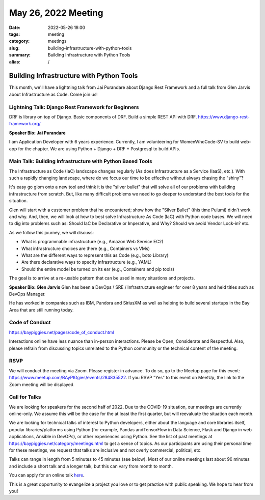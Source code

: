 May 26, 2022 Meeting
####################################

:date: 2022-05-26 19:00
:tags: meeting
:category: meetings
:slug: building-infrastructure-with-python-tools
:summary: Building Infrastructure with Python Tools
:alias: /

Building Infrastructure with Python Tools
=========================================
This month, we'll have a lightning talk from Jai Purandare about Django Rest Framework and a full talk from Glen Jarvis about Infrastructure as Code. Come join us!

Lightning Talk: Django Rest Framework for Beginners
---------------------------------------------------
DRF is library on top of Django. Basic components of DRF. Build a simple REST API with DRF. https://www.django-rest-framework.org/

**Speaker Bio: Jai Purandare**

I am Application Developer with 6 years experience. Currently, I am volunteering for WomenWhoCode-SV to build web-app for the chapter. We are using Python + Django + DRF + Postgresql to build APIs.

Main Talk: Building Infrastructure with Python Based Tools
----------------------------------------------------------
The Infrastructure as Code (IaC) landscape changes regularly (As does Infrastructure as a Service (IaaS), etc.). With such a rapidly changing landscape, where do we focus our time to be effective without always chasing the "shiny"?

It's easy go glom onto a new tool and think it is the "silver bullet" that will solve all of our problems with building infrastructure from scratch. But, like many difficult problems we need to go deeper to understand the best tools for the situation.

Glen will start with a customer problem that he encountered; show how the "Silver Bullet" (this time Pulumi) didn't work and why. And, then, we will look at how to best solve Infrastructure As Code (IaC) with Python code bases. We will need to dig into problems such as: Should IaC be Declarative or Imperative, and Why? Should we avoid Vendor Lock-in? etc.

As we follow this journey, we will discuss:

* What is programmable infrastructure (e.g., Amazon Web Service EC2)
* What infrastructure choices are there (e.g., Containers vs VMs)
* What are the different ways to represent this as Code (e.g., boto Library)
* Are there declarative ways to specify infrastructure (e.g., YAML)
* Should the entire model be turned on its ear (e.g., Containers and pip tools)

The goal is to arrive at a re-usable pattern that can be used in many situations and projects.

**Speaker Bio: Glen Jarvis**
Glen has been a DevOps / SRE / Infrastructure engineer for over 8 years and held titles such as DevOps Manager.

He has worked in companies such as IBM, Pandora and SiriusXM as well as helping to build several startups in the Bay Area that are still running today.


Code of Conduct
---------------
https://baypiggies.net/pages/code_of_conduct.html

Interactions online have less nuance than in-person interactions. Please be Open, Considerate and Respectful. 
Also, please refrain from discussing topics unrelated to the Python community or the technical content of the meeting.

RSVP
----
We will conduct the meeting via Zoom. Please register in advance. To do so, go to the Meetup page for this event:
https://www.meetup.com/BAyPIGgies/events/284835522. If you RSVP "Yes" to this event on MeetUp, the link to the Zoom meeting
will be displayed.

Call for Talks
--------------
We are looking for speakers for the second half of 2022. Due to the COVID-19 situation, our meetings are currently online-only. We assume this will be the case for the at least the first quarter, but will reevaluate the situation each month.

We are looking for technical talks of interest to Python developers, either about the language and core libraries itself, popular libraries/platforms using Python (for example, Pandas andTensorFlow in Data Science, Flask and Django in web applications, Ansible in DevOPs), or other experiences using Python. See the list of past meetings at https://baypiggies.net/category/meetings.html to get a sense of topics. As our participants are using their personal time for these meetings, we request that talks are inclusive and not overly commercial, political, etc.

Talks can range in length from 5 minutes to 45 minutes (see below). Most of our online meetings last about 90 minutes and include a short talk and a longer talk, but this can vary from month to month.

You can apply for an online talk `here <https://forms.gle/4qhh65FxRbL6uPxTA>`__.

This is a great opportunity to evangelize a project you love or to get practice with public speaking. We hope to hear
from you!


